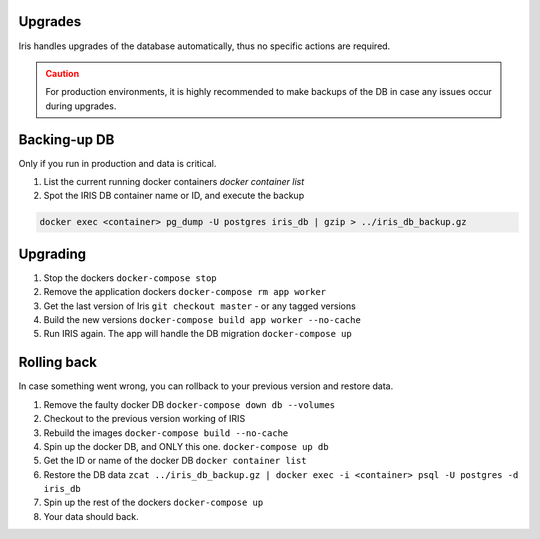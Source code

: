 Upgrades
*********

Iris handles upgrades of the database automatically, thus no specific actions are required.  

.. admonition::  Caution
  :class: warning
  
  For production environments, it is highly recommended to make backups of the DB in case any issues occur during upgrades.  

Backing-up DB
**************
Only if you run in production and data is critical. 

1. List the current running docker containers `docker container list`
2. Spot the IRIS DB container name or ID, and execute the backup

.. code:: bash 

  docker exec <container> pg_dump -U postgres iris_db | gzip > ../iris_db_backup.gz


Upgrading
**********
1. Stop the dockers ``docker-compose stop``
2. Remove the application dockers ``docker-compose rm app worker``
3. Get the last version of Iris ``git checkout master`` - or any tagged versions
4. Build the new versions ``docker-compose build app worker --no-cache``
5. Run IRIS again. The app will handle the DB migration ``docker-compose up``


Rolling back
*************
In case something went wrong, you can rollback to your previous version and restore data. 

1. Remove the faulty docker DB ``docker-compose down db --volumes``
2. Checkout to the previous version working of IRIS 
3. Rebuild the images ``docker-compose build --no-cache``
4. Spin up the docker DB, and ONLY this one. ``docker-compose up db``
5. Get the ID or name of the docker DB ``docker container list``
6. Restore the DB data ``zcat ../iris_db_backup.gz | docker exec -i <container> psql -U postgres -d iris_db``
7. Spin up the rest of the dockers ``docker-compose up``
8. Your data should back.